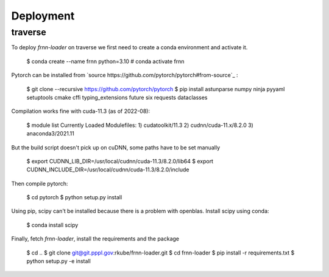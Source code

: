 
Deployment
==========


traverse
--------

To deploy `frnn-loader` on traverse we first need to create a conda environment and activate it.

    $ conda create --name frnn python=3.10
    # conda activate frnn

Pytorch can be installed from `source https://github.com/pytorch/pytorch#from-source`_ :

    $ git clone --recursive https://github.com/pytorch/pytorch
    $ pip install astunparse numpy ninja pyyaml setuptools cmake cffi typing_extensions future six requests dataclasses

Compilation works fine with cuda-11.3 (as of 2022-08):

    $ module list
    Currently Loaded Modulefiles:
    1) cudatoolkit/11.3   2) cudnn/cuda-11.x/8.2.0   3) anaconda3/2021.11 


But the build script doesn't pick up on cuDNN, some paths have to be set manually

    $ export CUDNN_LIB_DIR=/usr/local/cudnn/cuda-11.3/8.2.0/lib64
    $ export CUDNN_INCLUDE_DIR=/usr/local/cudnn/cuda-11.3/8.2.0/include

Then compile pytorch:

    $ cd pytorch
    $ python setup.py install

Using pip, scipy can't be installed because there is a problem with openblas. Install scipy using conda:

    $ conda install scipy

Finally, fetch `frnn-loader`, install the requirements and the package

    $ cd ..
    $ git clone git@git.pppl.gov:rkube/frnn-loader.git
    $ cd frnn-loader
    $ pip install -r requirements.txt 
    $ python setup.py -e install





